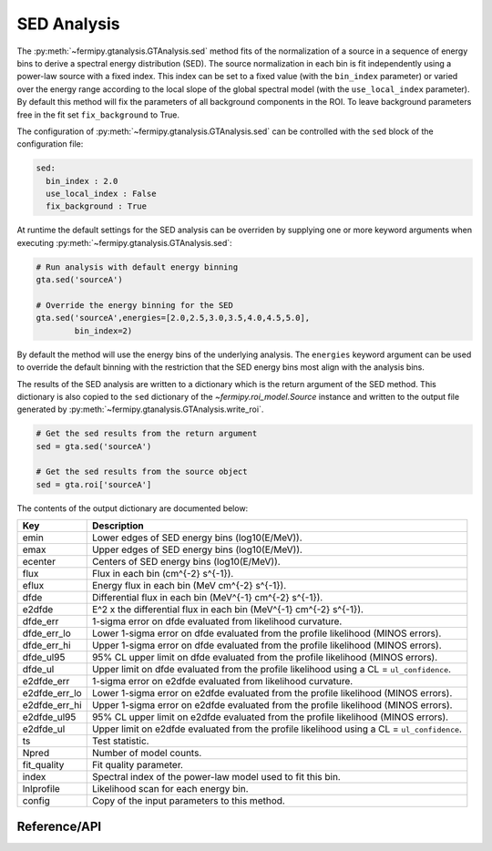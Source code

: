 .. _sed:

SED Analysis
============

The :py:meth:`~fermipy.gtanalysis.GTAnalysis.sed` method fits of the
normalization of a source in a sequence of energy bins to derive a
spectral energy distribution (SED).  The source normalization in each
bin is fit independently using a power-law source with a fixed index.
This index can be set to a fixed value (with the ``bin_index``
parameter) or varied over the energy range according to the local
slope of the global spectral model (with the ``use_local_index``
parameter).  By default this method will fix the parameters of all
background components in the ROI.  To leave background parameters free
in the fit set ``fix_background`` to True.


The configuration of :py:meth:`~fermipy.gtanalysis.GTAnalysis.sed` can
be controlled with the ``sed`` block of the configuration file:

.. code-block:: yaml
   
   sed:
     bin_index : 2.0
     use_local_index : False
     fix_background : True
     
At runtime the default settings for the SED analysis can be
overriden by supplying one or more keyword arguments when executing
:py:meth:`~fermipy.gtanalysis.GTAnalysis.sed`:

.. code-block:: python
   
   # Run analysis with default energy binning
   gta.sed('sourceA')

   # Override the energy binning for the SED
   gta.sed('sourceA',energies=[2.0,2.5,3.0,3.5,4.0,4.5,5.0],
           bin_index=2)

By default the method will use the energy bins of the underlying
analysis.  The ``energies`` keyword argument can be used to override
the default binning with the restriction that the SED energy bins
most align with the analysis bins.

The results of the SED analysis are written to a dictionary which is
the return argument of the SED method.  This dictionary is also copied
to the ``sed`` dictionary of the `~fermipy.roi_model.Source` instance
and written to the output file generated by
:py:meth:`~fermipy.gtanalysis.GTAnalysis.write_roi`.
   
.. code-block:: python
   
   # Get the sed results from the return argument
   sed = gta.sed('sourceA')

   # Get the sed results from the source object
   sed = gta.roi['sourceA']

The contents of the output dictionary are documented below:

============= =================================================================
Key           Description
============= =================================================================
emin          Lower edges of SED energy bins (log10(E/MeV)).
emax          Upper edges of SED energy bins (log10(E/MeV)).
ecenter       Centers of SED energy bins (log10(E/MeV)).
flux          Flux in each bin (cm^{-2} s^{-1}).
eflux         Energy flux in each bin (MeV cm^{-2} s^{-1}).
dfde          Differential flux in each bin (MeV^{-1} cm^{-2} s^{-1}).
e2dfde        E^2 x the differential flux in each bin (MeV^{-1} cm^{-2} s^{-1}).
dfde_err      1-sigma error on dfde evaluated from likelihood curvature.
dfde_err_lo   Lower 1-sigma error on dfde evaluated from the profile likelihood (MINOS errors).
dfde_err_hi   Upper 1-sigma error on dfde evaluated from the profile likelihood (MINOS errors).
dfde_ul95     95% CL upper limit on dfde evaluated from the profile likelihood (MINOS errors).
dfde_ul       Upper limit on dfde evaluated from the profile likelihood using a CL = ``ul_confidence``.
e2dfde_err    1-sigma error on e2dfde evaluated from likelihood curvature.
e2dfde_err_lo Lower 1-sigma error on e2dfde evaluated from the profile likelihood (MINOS errors).
e2dfde_err_hi Upper 1-sigma error on e2dfde evaluated from the profile likelihood (MINOS errors).
e2dfde_ul95   95% CL upper limit on e2dfde evaluated from the profile likelihood (MINOS errors).
e2dfde_ul     Upper limit on e2dfde evaluated from the profile likelihood using a CL = ``ul_confidence``.
ts            Test statistic.
Npred         Number of model counts.
fit_quality   Fit quality parameter.
index         Spectral index of the power-law model used to fit this bin.
lnlprofile    Likelihood scan for each energy bin.
config        Copy of the input parameters to this method.
============= =================================================================


Reference/API
-------------

.. automethod:: fermipy.gtanalysis.GTAnalysis.sed
   :noindex:



